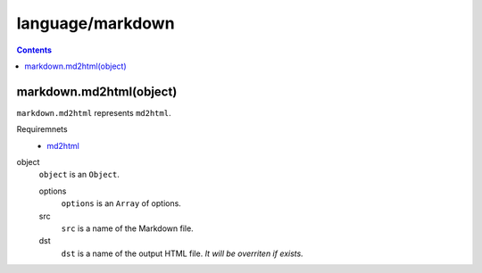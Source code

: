 language/markdown
=================

.. contents::


markdown.md2html(object)
---------------------------------

``markdown.md2html`` represents ``md2html``.

Requiremnets
  - `md2html <https://github.com/hattya/md2html>`_

object
  ``object`` is an ``Object``.

  options
    ``options`` is an ``Array`` of options.

  src
    ``src`` is a name of the Markdown file.

  dst
    ``dst`` is a name of the output HTML file. *It will be overriten if
    exists.*
